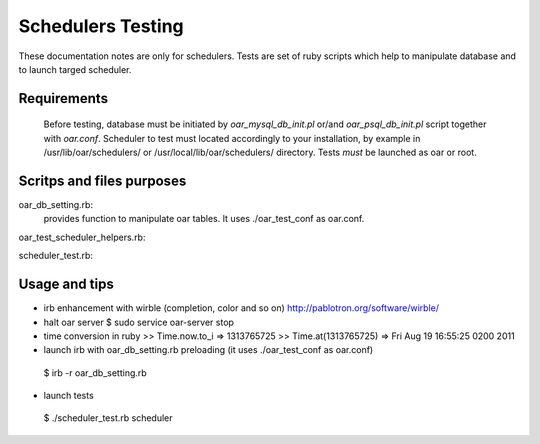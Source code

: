 
Schedulers Testing 
====================

These documentation notes are only for schedulers.
Tests are set of ruby scripts which help to manipulate database and to launch targed scheduler.

Requirements
------------

 Before testing, database must be initiated by *oar_mysql_db_init.pl* or/and *oar_psql_db_init.pl* script together with *oar.conf*. Scheduler to test must located accordingly to your installation, by example  in /usr/lib/oar/schedulers/ or /usr/local/lib/oar/schedulers/ directory. Tests *must* be launched as oar or root. 

Scritps and files purposes
--------------------------

oar_db_setting.rb: 
  provides function to manipulate oar tables. It uses ./oar_test_conf as oar.conf.

oar_test_scheduler_helpers.rb:

scheduler_test.rb:



Usage and tips
---------------

* irb enhancement with wirble (completion, color and so on)
  http://pablotron.org/software/wirble/


* halt oar server
  $ sudo service oar-server stop

* time conversion in ruby
  >> Time.now.to_i
  => 1313765725
  >> Time.at(1313765725)
  => Fri Aug 19 16:55:25 0200 2011

* launch irb with oar_db_setting.rb preloading (it uses ./oar_test_conf as oar.conf)
 $ irb -r oar_db_setting.rb

* launch tests
 $ ./scheduler_test.rb  scheduler

